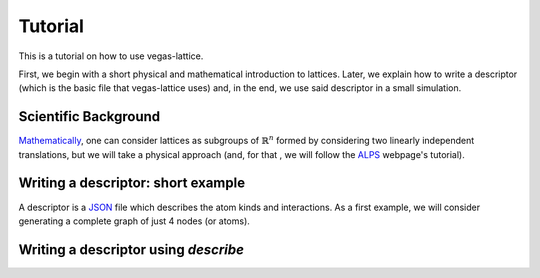 Tutorial
========

This is a tutorial on how to use vegas-lattice.

First, we begin with a short physical and mathematical introduction to lattices.  Later, we explain how to write a descriptor (which is the basic file that vegas-lattice uses) and, in the end, we use said descriptor in a small simulation.


Scientific Background
---------------------

`Mathematically <https://en.wikipedia.org/wiki/Lattice_%28group%29>`_, one can consider lattices as subgroups of :math:`\mathbb{R}^n` formed by considering two linearly independent translations, but we will take a physical approach (and, for that , we will follow the `ALPS <http://alps.comp-phys.org/mediawiki/index.php/Tutorials:LatticeHOWTO:SimpleGraphs>`_ webpage's tutorial).

.. To-Do: finish writing the physical background, and adding illustrations.

Writing a descriptor: short example
-----------------------------------

A descriptor is a `JSON <http://www.w3schools.com/json/>`_ file which describes the atom kinds and interactions. As a first example, we will consider generating a complete graph of just 4 nodes (or atoms). 

.. To-Do: image of a small lattice with 4 colored nodes and a complete graph between them.

Writing a descriptor using *describe*
-------------------------------------

.. Structure:
    First of all, an introduction to the notion of translations and a couple
    images. Then, using a constructor to build a lattice, ...